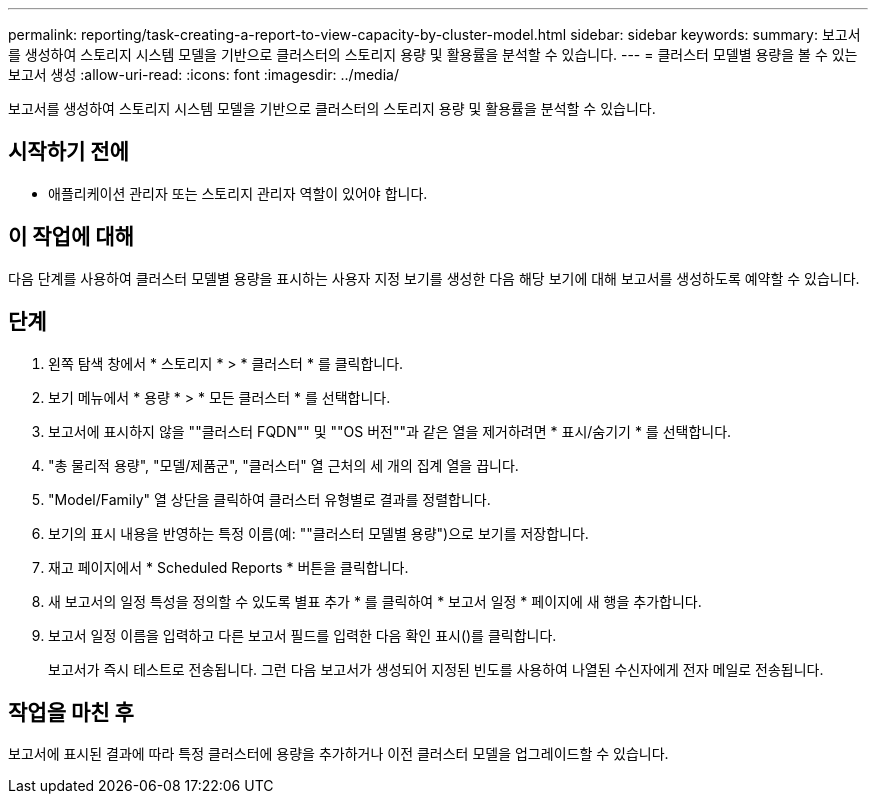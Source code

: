 ---
permalink: reporting/task-creating-a-report-to-view-capacity-by-cluster-model.html 
sidebar: sidebar 
keywords:  
summary: 보고서를 생성하여 스토리지 시스템 모델을 기반으로 클러스터의 스토리지 용량 및 활용률을 분석할 수 있습니다. 
---
= 클러스터 모델별 용량을 볼 수 있는 보고서 생성
:allow-uri-read: 
:icons: font
:imagesdir: ../media/


[role="lead"]
보고서를 생성하여 스토리지 시스템 모델을 기반으로 클러스터의 스토리지 용량 및 활용률을 분석할 수 있습니다.



== 시작하기 전에

* 애플리케이션 관리자 또는 스토리지 관리자 역할이 있어야 합니다.




== 이 작업에 대해

다음 단계를 사용하여 클러스터 모델별 용량을 표시하는 사용자 지정 보기를 생성한 다음 해당 보기에 대해 보고서를 생성하도록 예약할 수 있습니다.



== 단계

. 왼쪽 탐색 창에서 * 스토리지 * > * 클러스터 * 를 클릭합니다.
. 보기 메뉴에서 * 용량 * > * 모든 클러스터 * 를 선택합니다.
. 보고서에 표시하지 않을 ""클러스터 FQDN"" 및 ""OS 버전""과 같은 열을 제거하려면 * 표시/숨기기 * 를 선택합니다.
. "총 물리적 용량", "모델/제품군", "클러스터" 열 근처의 세 개의 집계 열을 끕니다.
. "Model/Family" 열 상단을 클릭하여 클러스터 유형별로 결과를 정렬합니다.
. 보기의 표시 내용을 반영하는 특정 이름(예: ""클러스터 모델별 용량")으로 보기를 저장합니다.
. 재고 페이지에서 * Scheduled Reports * 버튼을 클릭합니다.
. 새 보고서의 일정 특성을 정의할 수 있도록 별표 추가 * 를 클릭하여 * 보고서 일정 * 페이지에 새 행을 추가합니다.
. 보고서 일정 이름을 입력하고 다른 보고서 필드를 입력한 다음 확인 표시(image:../media/blue-check.gif[""])를 클릭합니다.
+
보고서가 즉시 테스트로 전송됩니다. 그런 다음 보고서가 생성되어 지정된 빈도를 사용하여 나열된 수신자에게 전자 메일로 전송됩니다.





== 작업을 마친 후

보고서에 표시된 결과에 따라 특정 클러스터에 용량을 추가하거나 이전 클러스터 모델을 업그레이드할 수 있습니다.
